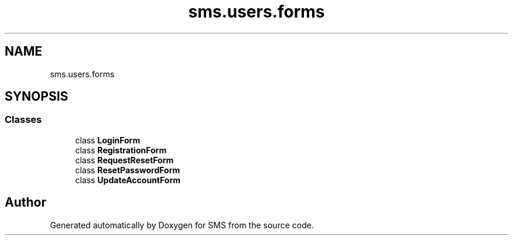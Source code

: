 .TH "sms.users.forms" 3 "Sat Dec 28 2019" "Version 1.2.0" "SMS" \" -*- nroff -*-
.ad l
.nh
.SH NAME
sms.users.forms
.SH SYNOPSIS
.br
.PP
.SS "Classes"

.in +1c
.ti -1c
.RI "class \fBLoginForm\fP"
.br
.ti -1c
.RI "class \fBRegistrationForm\fP"
.br
.ti -1c
.RI "class \fBRequestResetForm\fP"
.br
.ti -1c
.RI "class \fBResetPasswordForm\fP"
.br
.ti -1c
.RI "class \fBUpdateAccountForm\fP"
.br
.in -1c
.SH "Author"
.PP 
Generated automatically by Doxygen for SMS from the source code\&.
